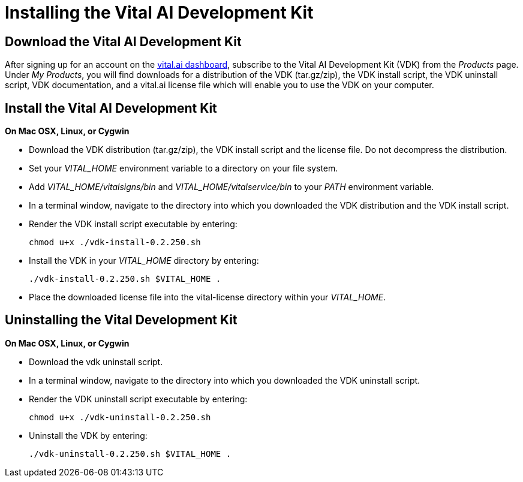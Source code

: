 Installing the Vital AI Development Kit
=======================================

Download the Vital AI Development Kit
-------------------------------------

After signing up for an account on the http://dashboard.vital.ai[vital.ai dashboard],   
subscribe to the Vital AI Development Kit (VDK) from the _Products_ page. Under  
_My Products_, you will find downloads for a distribution of the VDK (tar.gz/zip),    
the VDK install script, the VDK uninstall script, VDK documentation, and a vital.ai  
license file which will enable you to use the VDK on your computer. 

Install the Vital AI Development Kit
------------------------------------
*On Mac OSX, Linux, or Cygwin*

* Download the VDK distribution (tar.gz/zip), the VDK install script and the     
license file. Do not decompress the distribution.  

* Set your _VITAL_HOME_ environment variable to a directory on your file system.

* Add _VITAL_HOME/vitalsigns/bin_ and _VITAL_HOME/vitalservice/bin_  
to your _PATH_ environment variable.

* In a terminal window, navigate to the directory into which you downloaded the   
VDK distribution and the VDK install script. 

* Render the VDK install script executable by entering:

    chmod u+x ./vdk-install-0.2.250.sh 
  
* Install the VDK in your _VITAL_HOME_ directory by entering:

    ./vdk-install-0.2.250.sh $VITAL_HOME .    

*  Place the downloaded license file into the vital-license directory within   
your _VITAL_HOME_.
  
    
Uninstalling the Vital Development Kit
--------------------------------------

*On Mac OSX, Linux, or Cygwin*

* Download the vdk uninstall script.

* In a terminal window, navigate to the directory into which you downloaded the 
VDK uninstall script.  

* Render the VDK uninstall script executable by entering:

    chmod u+x ./vdk-uninstall-0.2.250.sh  

* Uninstall the VDK by entering:  

    ./vdk-uninstall-0.2.250.sh $VITAL_HOME .
